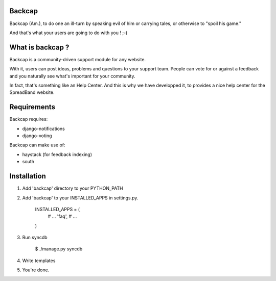 Backcap
=======

Backcap (Am.), to do one an ill-turn by speaking evil of 
him or carrying tales, or otherwise to "spoil his game." 

And that's what your users are going to do with you ! ;-)

What is backcap ?
=================

Backcap is a community-driven support module for any website.  

With it, users can post ideas, problems and questions to your support
team. People can vote for or against a feedback and you naturally see
what's important for your community.

In fact, that's something like an Help Center. And this is why we have
developped it, to provides a nice help center for the SpreadBand
website.

Requirements
============

Backcap requires:

- django-notifications
- django-voting

Backcap can make use of:

- haystack (for feedback indexing)
- south

Installation
============

1. Add 'backcap' directory to your PYTHON_PATH

2. Add 'backcap' to your INSTALLED_APPS in settings.py.

	INSTALLED_APPS = (
	    # ...
	    'faq',
	    # ...
	)

3. Run syncdb

        $ ./manage.py syncdb

4. Write templates

5. You're done.




